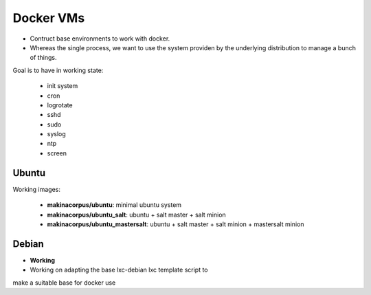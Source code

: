 
Docker VMs
==========
- Contruct base environments to work with docker.
- Whereas the single process, we want to use the system providen by the
  underlying distribution to manage a bunch of things.

Goal is to have in working state:

    - init system
    - cron
    - logrotate
    - sshd
    - sudo
    - syslog
    - ntp
    - screen

Ubuntu
------------

Working images:

    - **makinacorpus/ubuntu**: minimal ubuntu system

    - **makinacorpus/ubuntu_salt**: ubuntu + salt master + salt minion

    - **makinacorpus/ubuntu_mastersalt**: ubuntu + salt master + salt minion + mastersalt minion


Debian
--------
- **Working**
- Working on adapting the base lxc-debian lxc template script to
make a suitable base for docker use



